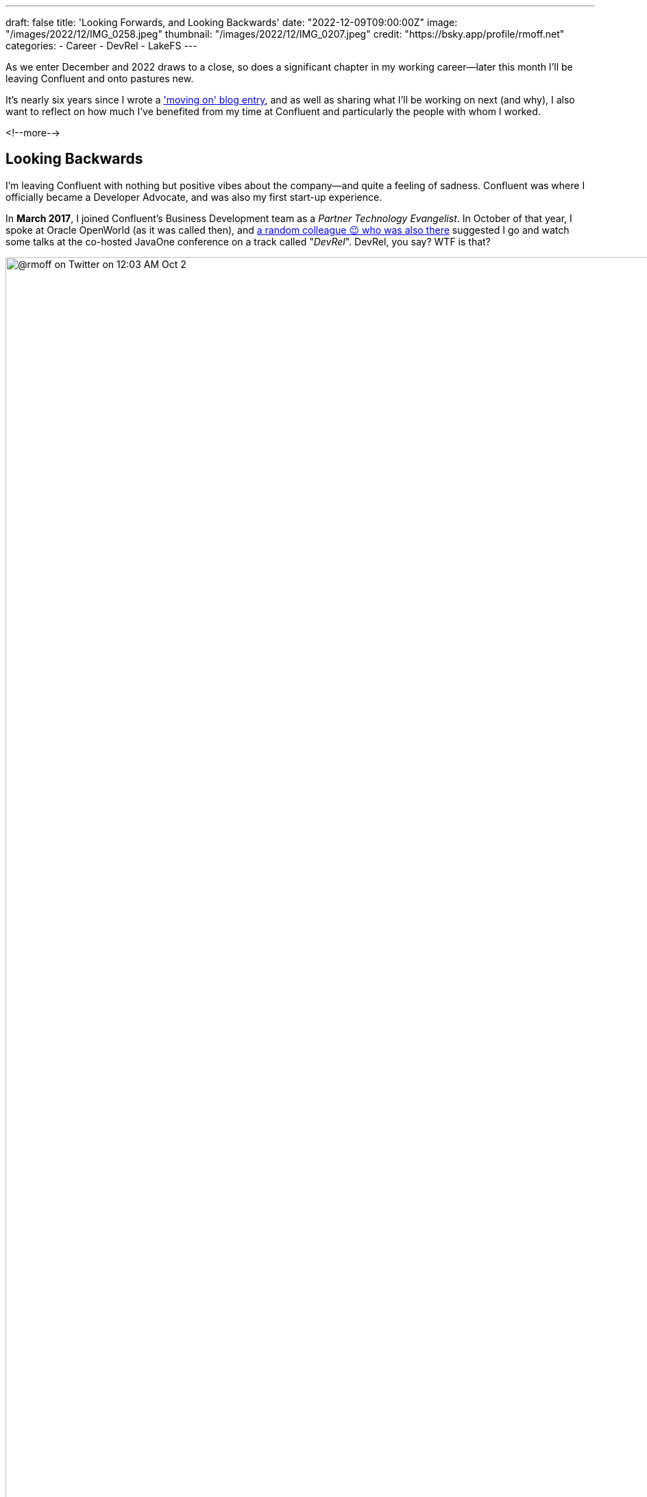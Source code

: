 ---
draft: false
title: 'Looking Forwards, and Looking Backwards'
date: "2022-12-09T09:00:00Z"
image: "/images/2022/12/IMG_0258.jpeg"
thumbnail: "/images/2022/12/IMG_0207.jpeg"
credit: "https://bsky.app/profile/rmoff.net"
categories:
- Career
- DevRel
- LakeFS
---

:figure-caption!:
:source-highlighter: rouge
:icons: font
:rouge-css: style
:rouge-style: github

As we enter December and 2022 draws to a close, so does a significant chapter in my working career—later this month I'll be leaving Confluent and onto pastures new. 

It's nearly six years since I wrote a link:/2017/03/10/time-for-a-change/['moving on' blog entry], and as well as sharing what I'll be working on next (and why), I also want to reflect on how much I've benefited from my time at Confluent and particularly the people with whom I worked. 

<!--more-->

## Looking Backwards 

I'm leaving Confluent with nothing but positive vibes about the company—and quite a feeling of sadness. Confluent was where I officially became a Developer Advocate, and was also my first start-up experience. 

In **March 2017**, I joined Confluent's Business Development team as a _Partner Technology Evangelist_. In October of that year, I spoke at Oracle OpenWorld (as it was called then), and https://twitter.com/tlberglund[a random colleague 😉 who was also there] suggested I go and watch some talks at the co-hosted JavaOne conference on a track called "_DevRel_". DevRel, you say? WTF is that? 

image::/images/2022/12/tweet.png[@rmoff on Twitter on 12:03 AM Oct 2, 2017: Apparently this has been a thing for years, but #TIL the term DevRel.]

Turns out this was a turning point for my career. I learnt in talks from https://twitter.com/TheSteve0[Steve Pousty] and https://twitter.com/jbaruch[Baruch Sadogursky] that DevRel was a profession in itself, not just a sideline to try and cram in alongside a day job as I'd been doing for the previous seven years. 

''''

Fast forward a few months to **April 2018**, and I'd convinced https://twitter.com/tlberglund[Tim Berglund] (_for it was he, the random colleague who pointed me to the DevRel track at JavaOne_) to take me on as a Developer Advocate in his DevX team at Confluent. Here I cut my teeth as a Developer Advocate learning my trade from Tim and colleagues https://twitter.com/gamussa[Viktor] and https://twitter.com/riferrei[Ricardo]. I learnt all about building authentic communities from the wonderful https://twitter.com/ale_amurray[Ale Murray], and about DevRel, communities, stream processing, and everything else from https://twitter.com/gwenshap[Gwen Shapira].

But it's not always just airmiles and smiles. As well as the practical side of the profession—crafting https://talks.rmoff.net/[slides], delivering https://www.youtube.com/playlist?list=PL5T99fPsK7pqp5Vdv8HtKVtwsuyGJEIeu[talks], writing https://www.confluent.io/blog/author/robin-moffatt/[blogs], hacking https://github.com/confluentinc/demo-scene/[code], and https://twitter.com/rmoff/status/1587382202781913089[shitposting]—I also learnt a lot about the human side of being a Developer Advocate. I wrote about this for two reasons: for those in the profession and perhaps wondering if they're alone in finding it hard, as well as those looking in from the outside and thinking about pursuing it as a career. These blogs are perhaps the ones of which I'm the proudest. They don't get tons of traffic, they didn't go viral, they certainly didn't make it to HackerNews. But they evidently resonated with many people judging by the number of folk who have told me that they enjoyed them:

* link:/2019/02/09/travelling-for-work-with-kids-at-home/[Travelling for Work, with Kids at Home]
* link:/2020/12/03/life-as-a-developer-advocate-nine-months-into-a-pandemic/[Life as a Developer Advocate, nine months into a pandemic]
* link:/2022/04/07/hanging-up-my-boarding-passes-and-jetlagfor-now/[Hanging up my Boarding Passes and Jetlag…for now]

In a similar vein but a bit more practical, here are a few about being a Developer Advocate in general: 

* link:/2019/09/19/staying-sane-on-the-road-as-a-developer-advocate/[Staying sane on the road as a Developer Advocate]
* link:/2022/04/07/remote-first-developer-advocacy/[Remote-First Developer Advocacy]

(_there are a bunch more link:/categories/devrel/[DevRel posts on this blog], including now this one which gets a bit recursive 😉_)


## Looking Forwards

In January I'm going to be joining https://lakefs.io/[*LakeFS*] as a Principal DevEx Engineer, working on a great team led by https://www.linkedin.com/in/polak-adi[Adi Polak]. 

._What's a stuffed toy got to do with this? The Axolotl is https://docs.lakefs.io/faq.html#6-what-inspired-the-lakefs-logo[LakeFS' mascot] and excellent https://twitter.com/gAmUssA/status/1577298515402924033[conference swag] :D_
[#axolotl]
image::/images/2022/12/DSCF8441.jpeg[An Axolotl on a rock near Ilkley's famous Cow and Calf rocks]

### Why LakeFS? 

Back in 2016 in my previous role I spent a lot of time researching https://www.rittmanmead.com/blog/2016/12/source-control-and-automated-code-deployment-options-for-obiee/[how to get Oracle's BI tool] https://www.youtube.com/watch?v=Kpbbb-pa2gU[to integrate with source control], and I'm looking forward to taking a similarly rigorous approach to the thing that's at the heart of everything we work with today: data. The data engineering space is a fast-moving one, with new releases arriving all the time to help us process data faster, bigger, smarter. But one of the things that I've seen that needs to be added to this is a serious consideration of how we, as data engineers, should adopt and embrace the kind of practices that software engineers would be simply embarrassed not to use. Things like version control and CI/CD to build truly resilient and repeatable deployments. 

https://lakefs.io/[LakeFS] is an open-source tool that provides "git for data". Just as you would branch code to go and try something out instead of writing directly to production, you can do the same with your data. LakeFS uses copy-on-write so that the mountain (or molehill) of data you've got doesn't get duplicated each time you need a new version of it. This is just scratching the surface of what LakeFS can do, and I'm excited to start on a new adventure learning it inside and out—and working with people in the data engineering community to understand how it can work best for them too. I had a bit of a look at it link:/categories/lakefs/[previously] and can't wait to really get my teeth into it 😁. 

## Parting Thoughts: Community, FTW

Developer Advocacy is not just +++<del>shitposting and memes</del>+++ speaking at conferences and writing blogs. It's also engaging with the community, helping developers, and more. Bringing this all together for me in late 2019 was the opportunity to join the Kafka Summit program committee, followed by becoming the chair of the program committee two years later.

image::/images/2022/12/ksl.jpg[]

Being on the program committee brings together lots of facets of life as a Developer Advocate. You get to work with the community, with other speakers, you get to influence how a conference is delivered, and pair all of that with a close understanding of trends and interests in the community and beyond. 

One of the most rewarding and most important aspects of my time at Confluent has been working with the Community. Whether at conferences, meetups, or online, I've made good friends, I've learnt lots - and hopefully shared a fair bit of knowledge back too. What I really like about a community is that it's not got hard edges; communities overlap and come together in different guises. That is to say, I may not be working at Confluent but I will still be keeping in close touch with the Apache Kafka community, and hope to see some of y'all over in the broader data engineering and particularly the LakeFS community too 😄.
